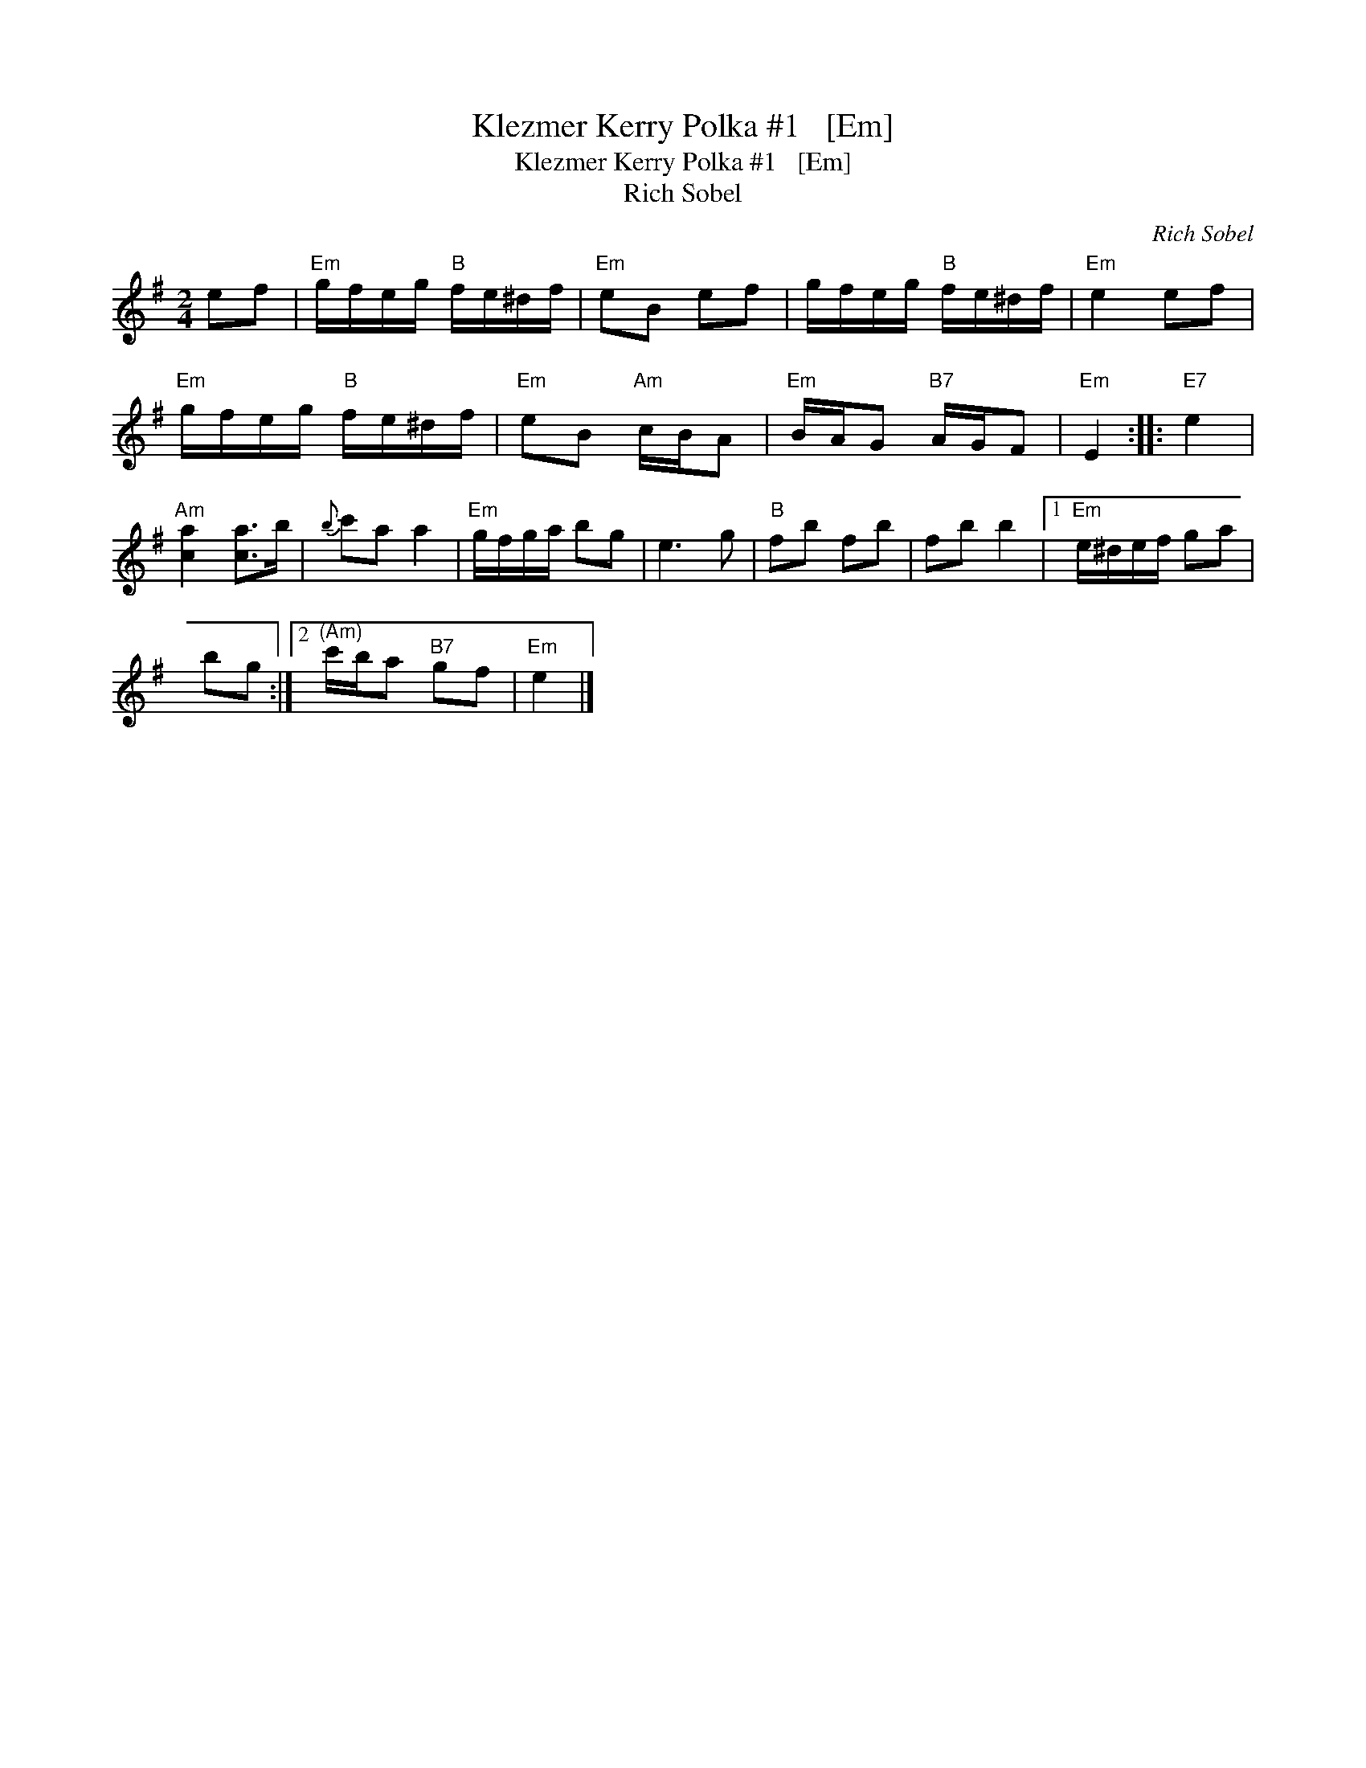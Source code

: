 X:1
T:Klezmer Kerry Polka #1   [Em]
T:Klezmer Kerry Polka #1   [Em]
T:Rich Sobel
C:Rich Sobel
L:1/8
M:2/4
K:Emin
V:1 treble 
V:1
 ef |"Em" g/f/e/g/"B" f/e/^d/f/ |"Em" eB ef | g/f/e/g/"B" f/e/^d/f/ |"Em" e2 ef | %5
"Em" g/f/e/g/"B" f/e/^d/f/ |"Em" eB"Am" c/B/A |"Em" B/A/G"B7" A/G/F |"Em" E2 ::"E7" e2 | %10
"Am" [ca]2 [ca]>b |{b} c'a a2 |"Em" g/f/g/a/ bg | e3 g |"B" fb fb | fb b2 |1"Em" e/^d/e/f/ ga | %17
 bg :|2"^(Am)" c'/b/a"B7" gf |"Em" e2 |] %20


